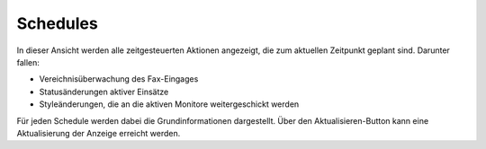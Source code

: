 Schedules
=========

In dieser Ansicht werden alle zeitgesteuerten Aktionen angezeigt, die zum aktuellen Zeitpunkt geplant sind. Darunter 
fallen:

- Vereichnisüberwachung des Fax-Eingages
- Statusänderungen aktiver Einsätze
- Styleänderungen, die an die aktiven Monitore weitergeschickt werden

Für jeden Schedule werden dabei die Grundinformationen dargestellt. Über den Aktualisieren-Button kann eine 
Aktualisierung der Anzeige erreicht werden.
